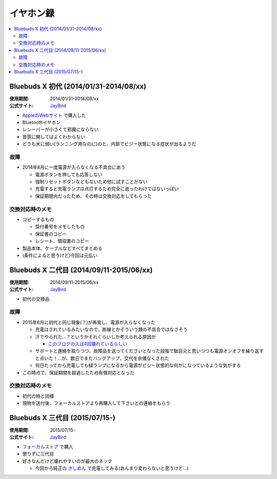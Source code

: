 イヤホン録
==========

.. contents::
   :depth: 2
   :local:

Bluebuds X 初代 (2014/01/31-2014/08/xx)
---------------------------------------

:使用期間: 2014/01/31-2014/08/xx
:公式サイト: `JayBird`_

* `AppleのWebサイト`_ で購入した
* Bluetoothイヤホン
* レシーバーが小さくて邪魔にならない
* 音質に関してはよくわからない
* どうも水に弱い(ランニング用なのに)のと、内部でビジー状態になる症状が出るようだ

故障
^^^^

* 2014年8月に一度電源が入らなくなる不具合にあう

  * 電源ボタンを押しても応答しない
  * 強制リセットボタンなどもないため他に試すことがない
  * 充電すると充電ランプは点灯するため完全に逝ったわけではないっぽい
  * 保証期間内だったため、その時は交換対応をしてもらった

交換対応時のメモ
^^^^^^^^^^^^^^^^

* コピーするもの

  * 受付番号をメモしたもの
  * 保証書のコピー
  * レシート、領収書のコピー

* 製品本体、ケーブルなどすべてまとめる
* (条件によると思うけど)今回は元払い

Bluebuds X 二代目 (2014/09/11-2015/06/xx)
-----------------------------------------

:使用期間: 2014/09/11-2015/06/xx
:公式サイト: `JayBird`_

* 初代の交換品

故障
^^^^

* 2015年6月に初代と同じ現象(？)が再発し、電源が入らなくなった

  * 充電はされているみたいなので、断線とかそういう類の不具合ではなさそう
  * 汗でやられた…？というかそれくらいしか考えられる原因が

    * `このブログの人は4回壊れているらしい`_

  * サポートと連絡を取りつつ、故障品を送ってくださいとなった段階で駄目元と思いつつも電源オンオフを繰り返すと点いた！…が、数日でまたハングアップ。交代を余儀なくされた
  * 何日たってから充電しても緑ランプになるから電源がビジー状態的な何かになっているような気がする

* この時点で、保証期間を超過したため有償対応となった

交換対応時のメモ
^^^^^^^^^^^^^^^^

* 初代の時と同様
* 現物を送付後、フォーカルストアより再購入して下さいとの連絡をもらう

.. _このブログの人は4回壊れているらしい: http://www.screamo.jp/2014/08/30/16/16/13/

Bluebuds X 三代目 (2015/07/15-)
-------------------------------

:使用期間: 2015/07/15-
:公式サイト: `JayBird`_

* `フォーカルストア`_ で購入
* 懲りずに三代目
* 好きなんだけど壊れやすいのが最大のネック

  * 今回から純正の `きしめん`_ で充電してみる(あんまり変わらないと思うけど…)

.. _`きしめん`: http://peer2.net/sjdojo/?p=8645

.. _`JayBird`: http://www.jaybirdsport.com/bluebuds-x-bluetooth-headphones/
.. _`AppleのWebサイト`: http://store.apple.com/jp/product/HB234VC/A/jaybird-bluebuds-x-bluetooth-%E3%83%98%E3%83%83%E3%83%89%E3%83%95%E3%82%A9%E3%83%B3
.. _`フォーカルストア`: http://www.focal.co.jp/store/products/detail.php?product_id=779

.. author:: 
.. comments::
